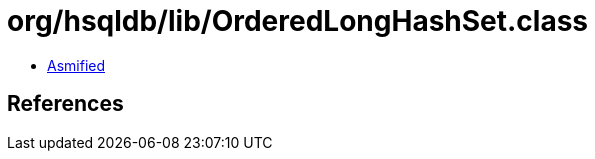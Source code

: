 = org/hsqldb/lib/OrderedLongHashSet.class

 - link:OrderedLongHashSet-asmified.java[Asmified]

== References

